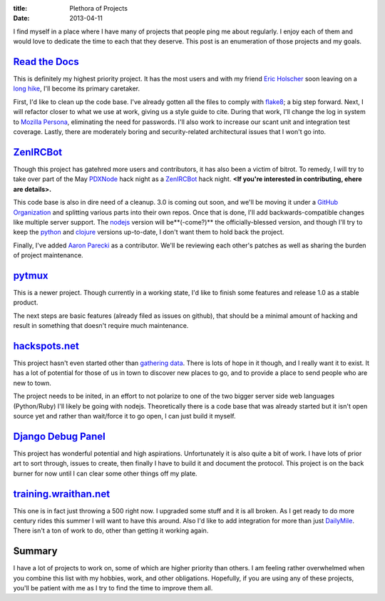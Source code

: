:title: Plethora of Projects
:date: 2013-04-11

I find myself in a place where I have many of projects that people ping me about
regularly. I enjoy each of them and would love to dedicate the time to each that
they deserve. This post is an enumeration of those projects and my goals.

`Read the Docs`_
----------------

This is definitely my highest priority project. It has the most users and with
my friend `Eric Holscher`_ soon leaving on a `long hike`_, I'll become its
primary caretaker.

First, I'd like to clean up the code base. I've already gotten all the files to
comply with flake8_; a big step forward. Next, I will refactor closer to what we
use at work, giving us a style guide to cite. During that work, I'll change the
log in system to `Mozilla Persona`_, eliminating the need for passwords. I'll
also work to increase our scant unit and integration test coverage. Lastly,
there are moderately boring and security-related architectural issues that I
won't go into.

.. _`Read the Docs`: https://readthedocs.org/
.. _`Eric Holscher`: http://ericholscher.com/
.. _`long hike`: http://ericholscher.com/blog/2013/jan/10/walk-woods/
.. _flake8: http://flake8.rtfd.org/
.. _`Mozilla Persona`: https://login.persona.org/

ZenIRCBot_
----------

Though this project has gatehred more users and contributors, it has also been a
victim of bitrot. To remedy, I will try to take over part of the May PDXNode_
hack night as a ZenIRCBot_ hack night. **<If you're interested in contributing,
ehere are details>.**

This code base is also in dire need of a cleanup. 3.0 is coming out soon, and
we'll be moving it under a `GitHub Organization`_ and splitting various parts
into their own repos. Once that is done, I'll add backwards-compatible changes
like multiple server support. The nodejs_ version will be**(-come?)** the
officially-blessed version, and though I'll try to keep the python_ and clojure_
versions up-to-date, I don't want them to hold back the project.

Finally, I've added `Aaron Parecki`_ as a contributor. We'll be reviewing each
other's patches as well as sharing the burden of project maintenance.

.. _ZenIRCBot: http://docs.zenircbot.net/
.. _PDXNode: http://www.pdxnode.com/
.. _`GitHub Organization`: https://github.com/blog/674-introducing-organizations
.. _nodejs: http://nodejs.org/
.. _python: https://python.org
.. _clojure: http://clojure.org/
.. _`Aaron Parecki`: http://aaronparecki.com/

pytmux_
-------

This is a newer project. Though currently in a working state, I'd like to finish
some features and release 1.0 as a stable product.

The next steps are basic features (already filed as issues on github), that
should be a minimal amount of hacking and result in something that doesn't
require much maintenance.

.. _pytmux: https://crate.io/packages/pytmux/

hackspots.net_
--------------

This project hasn't even started other than `gathering data`_. There is lots of
hope in it though, and I really want it to exist. It has a lot of potential for
those of us in town to discover new places to go, and to provide a place to
send people who are new to town.

The project needs to be inited, in an effort to not polarize to one of the two
bigger server side web languages (Python/Ruby) I'll likely be going with
nodejs. Theoretically there is a code base that was already started but it
isn't open source yet and rather than wait/force it to go open, I can just
build it myself.

.. _hackspots.net: http://hackspots.net/
.. _`gathering data`: https://wraithan.etherpad.mozilla.org/cafe-hacking-pdx

`Django Debug Panel`_
---------------------

This project has wonderful potential and high aspirations. Unfortunately it is
also quite a bit of work. I have lots of prior art to sort through, issues to
create, then finally I have to build it and document the protocol. This project
is on the back burner for now until I can clear some other things off my plate.

.. _`Django Debug Panel`: https://github.com/wraithan/django-debug-panel

training.wraithan.net_
----------------------

This one is in fact just throwing a 500 right now. I upgraded some stuff and it
is all broken. As I get ready to do more century rides this summer I will want
to have this around. Also I'd like to add integration for more than just
DailyMile_. There isn't a ton of work to do, other than getting it working
again.

.. _training.wraithan.net: http://training.wraithan.net/
.. _DailyMile: http://www.dailymile.com/


Summary
-------

I have a lot of projects to work on, some of which are higher priority than
others. I am feeling rather overwhelmed when you combine this list with my
hobbies, work, and other obligations. Hopefully, if you are using any of these
projects, you'll be patient with me as I try to find the time to improve them
all.
